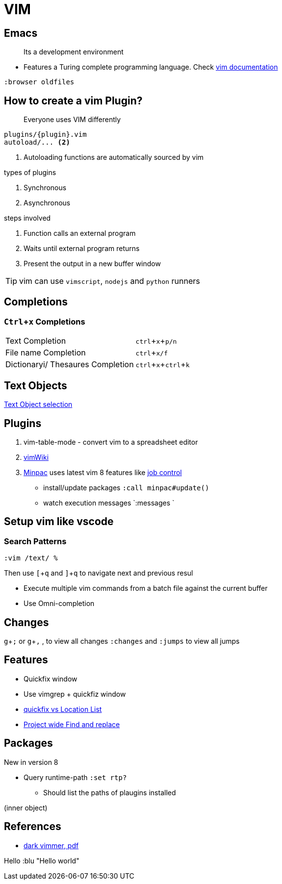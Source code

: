 = VIM
:icons: font
:experimental:
:doc: https://vim-jp.org/vimdoc-en/channel.html#job-channel-overview[vim documentation, title="official vim documentation"]

== Emacs

> Its a development environment

* Features a Turing complete programming language. Check {doc}

[source, vim]
....
:browser oldfiles
....

== How to create a vim Plugin?

> Everyone uses VIM differently

[source, bash]
....
plugins/{plugin}.vim
autoload/... <2>
....
<2> Autoloading functions are automatically sourced by vim

.types of plugins
. Synchronous
. Asynchronous

.steps involved
. Function calls an external program
. Waits until external program returns
. Present the output in a new buffer window

TIP: vim can use `vimscript`, `nodejs` and `python` runners

== Completions

=== kbd:[Ctrl + x] Completions

|===
| Text Completion | kbd:[ctrl + x + p/n]
| File name Completion | kbd:[ctrl + x/f]
| Dictionaryi/ Thesaures Completion | kbd:[ctrl + x + ctrl + k]
|===

== Text Objects

https://vim-jp.org/vimdoc-en/motion.html#object-select[Text Object selection]

== Plugins

1. vim-table-mode - convert vim to a spreadsheet editor
2. https://github.com/vimwiki/vimwiki[vimWiki]
3. https://github.com/k-takata/minpac[Minpac] uses latest vim 8 features like https://vim-jp.org/vimdoc-en/channel.html#job-channel-overview[job control]

* install/update packages `:call minpac#update()`
* watch execution messages `:messages `


== Setup vim like vscode

=== Search Patterns

[source, vim]
....
:vim /text/ %
....

Then use kbd:[[ + q] and kbd:[] + q] to navigate next and previous resul

* Execute multiple vim commands from a batch file against the current buffer
* Use Omni-completion

== Changes

kbd:[g + ;] or kbd:[g + ,] , to view all changes `:changes` and `:jumps` to view all jumps


== Features

* Quickfix window
* Use vimgrep + quickfiz window
* https://medium.com/@lakshmankumar12/quickfix-and-location-list-in-vim-ca0292ac894d[quickfix vs Location List]
* http://vimcasts.org/episodes/project-wide-find-and-replace/[Project wide Find and replace]

== Packages

New in version 8

* Query runtime-path `:set rtp?`
** Should list the paths of plaugins installed

(inner object)

== References

* https://vimconf.org/2018/slides/Effective_Modern_Vim_scripting_at_vimconf2018_for_PDF.pdf[dark vimmer, pdf]

Hello :blu
"Hello world"
// vim: set syntax=asciidoc:

